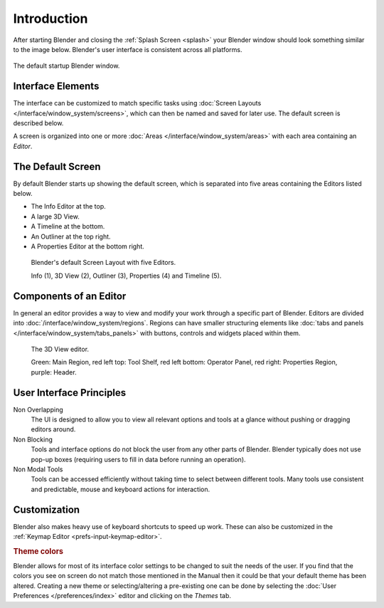 
************
Introduction
************

After starting Blender and closing the :ref:`Splash Screen <splash>`
your Blender window should look something similar to the image below.
Blender's user interface is consistent across all platforms.

.. figure:: /images/interface_default_startup.png
   :align: center

   The default startup Blender window.


Interface Elements
==================

.. figure:: /images/interface_introduction_hiearchie.png
   :align: right
   :width: 350


The interface can be customized to match specific tasks using :doc:`Screen Layouts </interface/window_system/screens>`,
which can then be named and saved for later use. The default screen is described below.

A screen is organized into one or more :doc:`Areas </interface/window_system/areas>`
with each area containing an *Editor*.


The Default Screen
===================

By default Blender starts up showing the default screen, which is separated into five areas 
containing the Editors listed below.

- The Info Editor at the top.
- A large 3D View.
- A Timeline at the bottom.
- An Outliner at the top right.
- A Properties Editor at the bottom right.

.. figure:: /images/interface_introduction_default_screen.png

   Blender's default Screen Layout with five Editors.

   Info (1), 3D View (2), Outliner (3), Properties (4) and Timeline (5).


Components of an Editor
=======================

In general an editor provides a way to view and modify your work through
a specific part of Blender.
Editors are divided into :doc:`/interface/window_system/regions`.
Regions can have smaller structuring elements like  :doc:`tabs and panels </interface/window_system/tabs_panels>`
with buttons, controls and widgets placed within them.

.. figure:: /images/interface_introduction_editor.png

   The 3D View editor.

   Green: Main Region, red left top: Tool Shelf, red left bottom: Operator Panel, 
   red right: Properties Region, purple: Header.


User Interface Principles
=========================

Non Overlapping
   The UI is designed to allow you to view all relevant options and tools at a glance
   without pushing or dragging editors around.

Non Blocking
   Tools and interface options do not block the user from any other parts of Blender.
   Blender typically does not use pop-up boxes
   (requiring users to fill in data before running an operation).

Non Modal Tools
   Tools can be accessed efficiently without taking time to select between different tools.
   Many tools use consistent and predictable, mouse and keyboard actions for interaction.


Customization
=============

Blender also makes heavy use of keyboard shortcuts to speed up work.
These can also be customized in the :ref:`Keymap Editor <prefs-input-keymap-editor>`.

.. rubric:: Theme colors

Blender allows for most of its interface color settings to be changed to suit the needs of the user.
If you find that the colors you see on screen do not match those mentioned
in the Manual then it could be that your default theme has been altered.
Creating a new theme or selecting/altering a pre-existing one can be done by selecting the
:doc:`User Preferences </preferences/index>` editor and clicking on the *Themes* tab.
